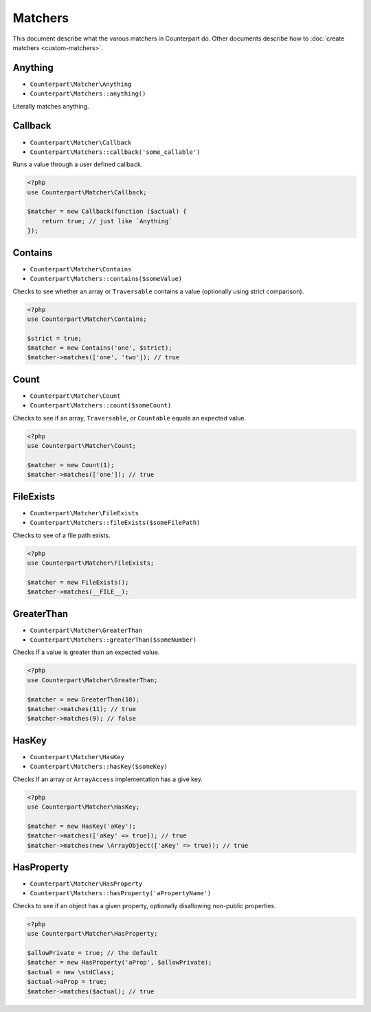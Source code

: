 Matchers
========

This document describe what the varous matchers in Counterpart do. Other documents
describe how to :doc:`create matchers <custom-matchers>`.

Anything
--------

- ``Counterpart\Matcher\Anything``
- ``Counterpart\Matchers::anything()``

Literally matches anything.

Callback
--------

- ``Counterpart\Matcher\Callback``
- ``Counterpart\Matchers::callback('some_callable')``

Runs a value through a user defined callback.

.. code-block:: php

    <?php
    use Counterpart\Matcher\Callback;

    $matcher = new Callback(function ($actual) {
        return true; // just like `Anything`
    });

Contains
--------

- ``Counterpart\Matcher\Contains``
- ``Counterpart\Matchers::contains($someValue)``

Checks to see whether an array or ``Traversable`` contains a value (optionally
using strict comparison).

.. code-block:: php

    <?php
    use Counterpart\Matcher\Contains;

    $strict = true;
    $matcher = new Contains('one', $strict);
    $matcher->matches(['one', 'two']); // true

Count
-----

- ``Counterpart\Matcher\Count``
- ``Counterpart\Matchers::count($someCount)``

Checks to see if an array, ``Traversable``, or ``Countable`` equals an expected
value.

.. code-block:: php

    <?php
    use Counterpart\Matcher\Count;

    $matcher = new Count(1);
    $matcher->matches(['one']); // true

FileExists
----------

- ``Counterpart\Matcher\FileExists``
- ``Counterpart\Matchers::fileExists($someFilePath)``

Checks to see of a file path exists.

.. code-block:: php

    <?php
    use Counterpart\Matcher\FileExists;

    $matcher = new FileExists();
    $matcher->matches(__FILE__);

GreaterThan
-----------

- ``Counterpart\Matcher\GreaterThan``
- ``Counterpart\Matchers::greaterThan($someNumber)``

Checks if a value is greater than an expected value.

.. code-block:: php

    <?php
    use Counterpart\Matcher\GreaterThan;

    $matcher = new GreaterThan(10);
    $matcher->matches(11); // true
    $matcher->matches(9); // false

HasKey
------

- ``Counterpart\Matcher\HasKey``
- ``Counterpart\Matchers::hasKey($someKey)``

Checks if an array or ``ArrayAccess`` implementation has a give key.

.. code-block:: php

    <?php
    use Counterpart\Matcher\HasKey;

    $matcher = new HasKey('aKey');
    $matcher->matches(['aKey' => true]); // true
    $matcher->matches(new \ArrayObject(['aKey' => true)); // true

HasProperty
-----------

- ``Counterpart\Matcher\HasProperty``
- ``Counterpart\Matchers::hasProperty('aPropertyName')``

Checks to see if an object has a given property, optionally disallowing non-public
properties.

.. code-block:: php

    <?php
    use Counterpart\Matcher\HasProperty;

    $allowPrivate = true; // the default
    $matcher = new HasProperty('aProp', $allowPrivate);
    $actual = new \stdClass;
    $actual->aProp = true;
    $matcher->matches($actual); // true
